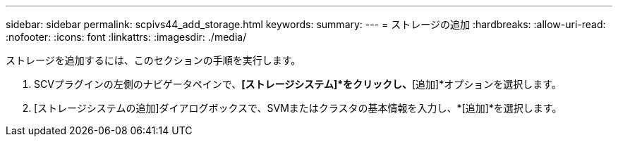 ---
sidebar: sidebar 
permalink: scpivs44_add_storage.html 
keywords:  
summary:  
---
= ストレージの追加
:hardbreaks:
:allow-uri-read: 
:nofooter: 
:icons: font
:linkattrs: 
:imagesdir: ./media/


[role="lead"]
ストレージを追加するには、このセクションの手順を実行します。

. SCVプラグインの左側のナビゲータペインで、*[ストレージシステム]*をクリックし、*[追加]*オプションを選択します。
. [ストレージシステムの追加]ダイアログボックスで、SVMまたはクラスタの基本情報を入力し、*[追加]*を選択します。

